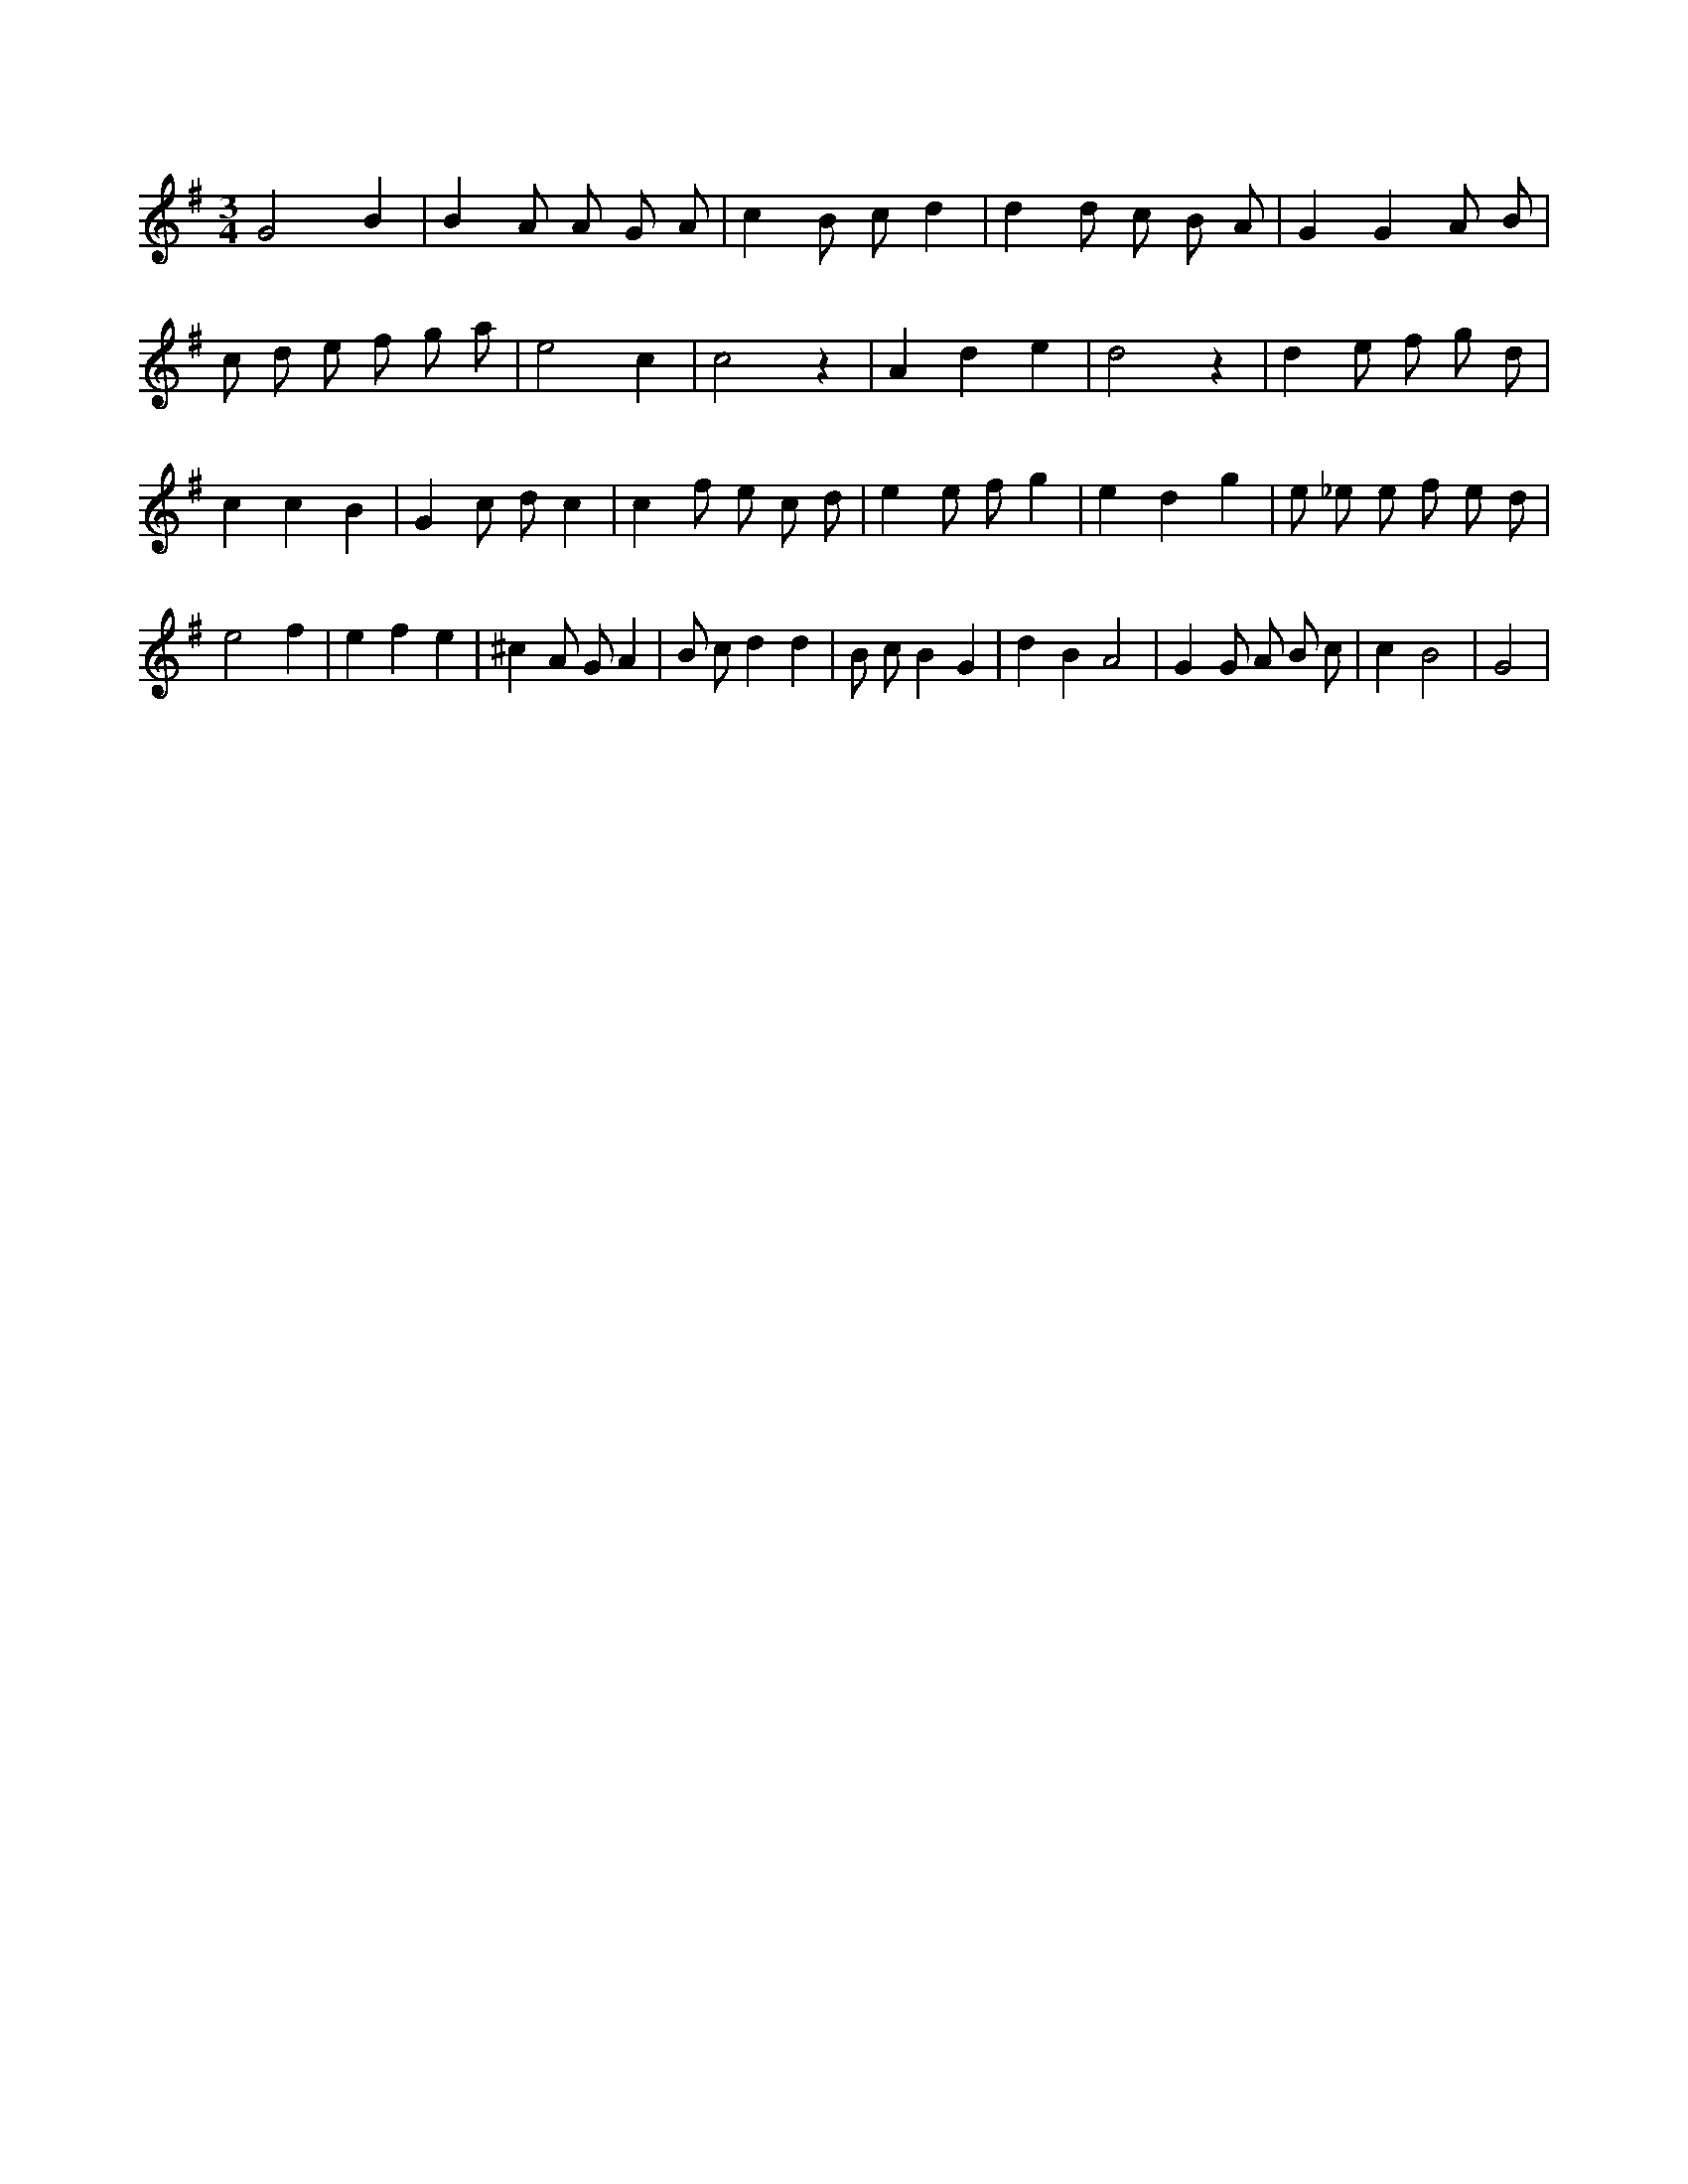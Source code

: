 X:509
L:1/8
M:3/4
K:Gclef
G4 B2 | B2 A A G A | c2 B c d2 | d2 d c B A | G2 G2 A B | c d e f g a | e4 c2 | c4 z2 | A2 d2 e2 | d4 z2 | d2 e f g d | c2 c2 B2 | G2 c d c2 | c2 f e c d | e2 e f g2 | e2 d2 g2 | e _e e f e d | e4 f2 | e2 f2 e2 | ^c2 A G A2 | B c d2 d2 | B c B2 G2 | d2 B2 A4 | G2 G A B c | c2 B4 | G4 |
